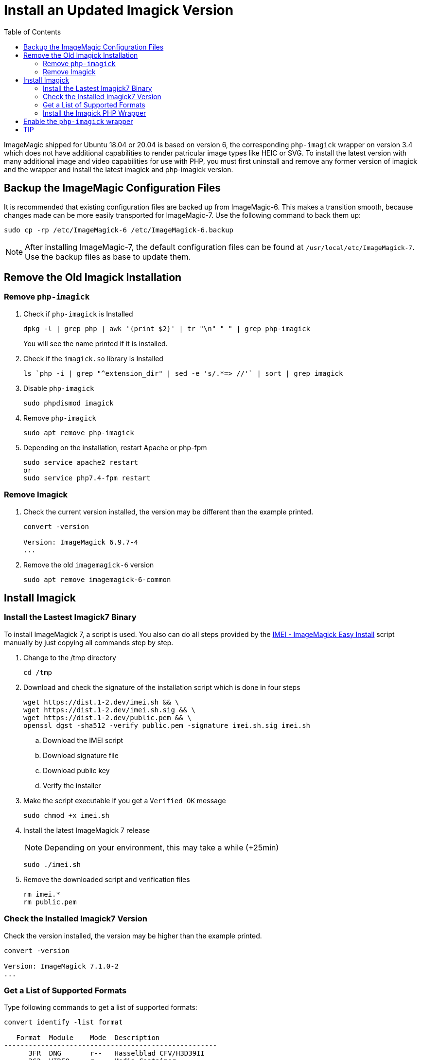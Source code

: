 = Install an Updated Imagick Version
:toc: right
:imei-url: https://github.com/SoftCreatR/imei/

ImageMagic shipped for Ubuntu 18.04 or 20.04 is based on version 6, the corresponding `php-imagick` wrapper on version 3.4 which does not have additional capabilities to render patricular image types like HEIC or SVG. To install the latest version with many additional image and video capabilities for use with PHP, you must first uninstall and remove any former version of imagick and the wrapper and install the latest imagick and php-imagick version.

== Backup the ImageMagic Configuration Files

It is recommended that existing configuration files are backed up from ImageMagic-6. This makes a transition smooth, because changes made can be more easily transported for ImageMagic-7. Use the following command to back them up:

[source,console]
----
sudo cp -rp /etc/ImageMagick-6 /etc/ImageMagick-6.backup
----

NOTE: After installing ImageMagic-7, the default configuration files can be found at `/usr/local/etc/ImageMagick-7`. Use the backup files as base to update them.

== Remove the Old Imagick Installation

=== Remove `php-imagick`

. Check if `php-imagick` is Installed
+
[source,console]
----
dpkg -l | grep php | awk '{print $2}' | tr "\n" " " | grep php-imagick
----
+
You will see the name printed if it is installed.
. Check if the `imagick.so` library is Installed
+
[source,console]
----
ls `php -i | grep "^extension_dir" | sed -e 's/.*=> //'` | sort | grep imagick
----
. Disable `php-imagick`
+
[source,console]
----
sudo phpdismod imagick
----
. Remove `php-imagick`
+
[source,console]
----
sudo apt remove php-imagick
----
. Depending on the installation, restart Apache or php-fpm
+
[source,console]
----
sudo service apache2 restart
or
sudo service php7.4-fpm restart
----

=== Remove Imagick

. Check the current version installed, the version may be different than the example printed.
+
[source,console]
----
convert -version

Version: ImageMagick 6.9.7-4
...
----
. Remove the old `imagemagick-6` version
+
[source,console]
----
sudo apt remove imagemagick-6-common
----

== Install Imagick

=== Install the Lastest Imagick7 Binary

To install ImageMagick 7, a script is used. You also can do all steps provided by the {imei-url}[IMEI - ImageMagick Easy Install] script manually by just copying all commands step by step.

. Change to the /tmp directory
+
[source,console]
----
cd /tmp
----
. Download and check the signature of the installation script which is done in four steps
+
[source,console]
----
wget https://dist.1-2.dev/imei.sh && \
wget https://dist.1-2.dev/imei.sh.sig && \
wget https://dist.1-2.dev/public.pem && \
openssl dgst -sha512 -verify public.pem -signature imei.sh.sig imei.sh
----
.. Download the IMEI script
.. Download signature file
.. Download public key
.. Verify the installer
. Make the script executable if you get a `Verified OK` message
+
[source,console]
----
sudo chmod +x imei.sh
----
. Install the latest ImageMagick 7 release
+
NOTE: Depending on your environment, this may take a while (+25min)
+
[source,console]
----
sudo ./imei.sh
----
. Remove the downloaded script and verification files
+
[source,console]
----
rm imei.*
rm public.pem
----

=== Check the Installed Imagick7 Version

Check the version installed, the version may be higher than the example printed.

[source,console]
----
convert -version

Version: ImageMagick 7.1.0-2
...
----

=== Get a List of Supported Formats

Type following commands to get a list of supported formats:

[source,console]
----
convert identify -list format

   Format  Module    Mode  Description
----------------------------------------------------
      3FR  DNG       r--   Hasselblad CFV/H3D39II
      3G2  VIDEO     r--   Media Container
      3GP  VIDEO     r--   Media Container
      AAI* AAI       rw+   AAI Dune image
...
----

=== Install the Imagick PHP Wrapper

The new `php-imagick` wrapper is installed via PECL and based on the recent installed ImageMagick 7 version.

. Install `php-imagick`
+
[source,console]
----
sudo pecl channel-update pecl.php.net
sudo pecl install imagick
----
. Check if file `imagick.ini` is present in `mods-available`
+
Use your php version in the path of the example
+
[source,console]
----
ll /etc/php/7.4/mods-available/imagick.ini
----
If the file is not present, add one with following content if not present:
+
[source,console]
----
; configuration for php imagick module
extension=imagick.so
----

== Enable the `php-imagick` wrapper

. After ImageMagic 7 and the php wrapper has been installed, enable the php wrapper
+
[source,console]
----
sudo phpenmod imagick
----
. Depending on the installation, restart Apache or php-fpm
+
[source,console]
----
sudo service apache2 restart
or
sudo service php7.4-fpm restart
----
. Print supported `php-imagick` formats
+
[source,console]
----
php -r 'phpinfo();' | grep ImageMagic
----

== TIP

If you want to install a new version of ImageMagic 7 and/or php wrapper, repeat all steps from above.
